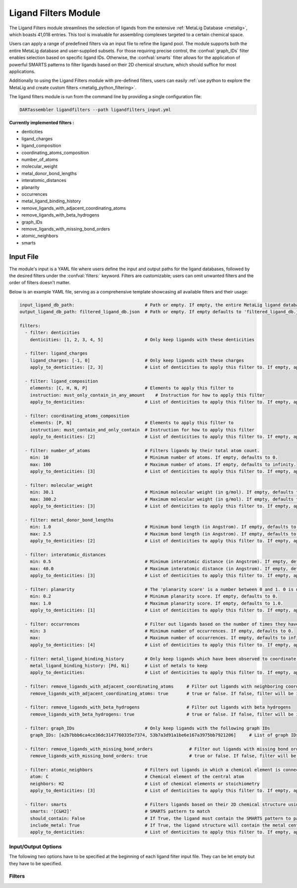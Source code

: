 .. _ligandfilters:

Ligand Filters Module
========================

The Ligand Filters module streamlines the selection of ligands from the extensive :ref:`MetaLig Database <metalig>`, which boasts 41,018 entries. This tool is invaluable for assembling complexes targeted to a certain chemical space.

Users can apply a range of predefined filters via an input file to refine the ligand pool. The module supports both the entire MetaLig database and user-supplied subsets. For those requiring precise control, the :confval:`graph_IDs` filter enables selection based on specific ligand IDs. Otherwise, the :confval:`smarts` filter allows for the application of powerful SMARTS patterns to filter ligands based on their 2D chemical structure, which should suffice for most applications.

Additionally to using the Ligand Filters module with pre-defined filters, users can easily :ref:`use python to explore the MetaLig and create custom filters <metalig_python_filtering>`.

The ligand filters module is run from the command line by providing a single configuration file:

.. code-block::

    DARTassembler ligandfilters --path ligandfilters_input.yml

**Currently implemented filters :**

- denticities
- ligand_charges
- ligand_composition
- coordinating_atoms_composition
- number_of_atoms
- molecular_weight
- metal_donor_bond_lengths
- interatomic_distances
- planarity
- occurrences
- metal_ligand_binding_history
- remove_ligands_with_adjacent_coordinating_atoms
- remove_ligands_with_beta_hydrogens
- graph_IDs
- remove_ligands_with_missing_bond_orders
- atomic_neighbors
- smarts


Input File
---------------

The module's input is a YAML file where users define the input and output paths for the ligand databases, followed by the desired filters under the :confval:`filters:` keyword. Filters are customizable; users can omit unwanted filters and the order of filters doesn't matter.

Below is an example YAML file, serving as a comprehensive template showcasing all available filters and their usage:


.. code-block::

    input_ligand_db_path:                           # Path or empty. If empty, the entire MetaLig ligand database will be used as input
    output_ligand_db_path: filtered_ligand_db.json  # Path or empty. If empty defaults to 'filtered_ligand_db.json' in the current directory.

    filters:
      - filter: denticities
        denticities: [1, 2, 3, 4, 5]                # Only keep ligands with these denticities

      - filter: ligand_charges
        ligand_charges: [-1, 0]                     # Only keep ligands with these charges
        apply_to_denticities: [2, 3]                # List of denticities to apply this filter to. If empty, applies to all denticities.

      - filter: ligand_composition
        elements: [C, H, N, P]                      # Elements to apply this filter to
        instruction: must_only_contain_in_any_amount    # Instruction for how to apply this filter
        apply_to_denticities:                       # List of denticities to apply this filter to. If empty, applies to all denticities.

      - filter: coordinating_atoms_composition
        elements: [P, N]                            # Elements to apply this filter to
        instruction: must_contain_and_only_contain  # Instruction for how to apply this filter
        apply_to_denticities: [2]                   # List of denticities to apply this filter to. If empty, applies to all denticities.

      - filter: number_of_atoms                     # Filters ligands by their total atom count.
        min: 10                                     # Minimum number of atoms. If empty, defaults to 0.
        max: 100                                    # Maximum number of atoms. If empty, defaults to infinity.
        apply_to_denticities: [3]                   # List of denticities to apply this filter to. If empty, applies to all denticities.

      - filter: molecular_weight
        min: 30.1                                   # Minimum molecular weight (in g/mol). If empty, defaults to 0.
        max: 300.2                                  # Maximum molecular weight (in g/mol). If empty, defaults to infinity.
        apply_to_denticities: [3]                   # List of denticities to apply this filter to. If empty, applies to all denticities.

      - filter: metal_donor_bond_lengths
        min: 1.0                                    # Minimum bond length (in Angstrom). If empty, defaults to 0.
        max: 2.5                                    # Maximum bond length (in Angstrom). If empty, defaults to infinity.
        apply_to_denticities: [2]                   # List of denticities to apply this filter to. If empty, applies to all denticities.

      - filter: interatomic_distances
        min: 0.5                                    # Minimum interatomic distance (in Angstrom). If empty, defaults to 0.
        max: 40.0                                   # Maximum interatomic distance (in Angstrom). If empty, defaults to infinity.
        apply_to_denticities: [3]                   # List of denticities to apply this filter to. If empty, applies to all denticities.

      - filter: planarity                           # The 'planarity score' is a number between 0 and 1. 0 is not planar, 1 is perfectly planar.
        min: 0.2                                    # Minimum planarity score. If empty, defaults to 0.
        max: 1.0                                    # Maximum planarity score. If empty, defaults to 1.0.
        apply_to_denticities: [1]                   # List of denticities to apply this filter to. If empty, applies to all denticities.

      - filter: occurrences                         # Filter out ligands based on the number of times they have been observed in the CSD
        min: 3                                      # Minimum number of occurrences. If empty, defaults to 0.
        max:                                        # Maximum number of occurrences. If empty, defaults to infinity.
        apply_to_denticities: [4]                   # List of denticities to apply this filter to. If empty, applies to all denticities.

      - filter: metal_ligand_binding_history        # Only keep ligands which have been observed to coordinate to these metals
        metal_ligand_binding_history: [Pd, Ni]      # List of metals to keep
        apply_to_denticities:                       # List of denticities to apply this filter to. If empty, applies to all denticities.

      - filter: remove_ligands_with_adjacent_coordinating_atoms     # Filter out ligands with neighboring coordinating atoms
        remove_ligands_with_adjacent_coordinating_atoms: true       # true or false. If false, filter will be ignored. Recommended to set to true.

      - filter: remove_ligands_with_beta_hydrogens                  # Filter out ligands with beta hydrogens
        remove_ligands_with_beta_hydrogens: true                    # true or false. If false, filter will be ignored.

      - filter: graph_IDs                           # Only keep ligands with the following graph IDs
        graph_IDs: [a2b7bbb6ca4ce36dc3147760335e7374, 53b7a3d91a1be6e167a3975bb7921206]     # List of graph IDs to keep

      - filter: remove_ligands_with_missing_bond_orders              # Filter out ligands with missing bond orders
        remove_ligands_with_missing_bond_orders: true                # true or false. If false, filter will be ignored.

      - filter: atomic_neighbors                    # Filters out ligands in which a chemical element is connected to the specified neighbors
        atom: C                                     # Chemical element of the central atom
        neighbors: H2                               # List of chemical elements or stoichiometry
        apply_to_denticities: [3]                   # List of denticities to apply this filter to. If empty, applies to all denticities.

      - filter: smarts                              # Filters ligands based on their 2D chemical structure using SMARTS patterns
        smarts: '[C&H2]'                            # SMARTS pattern to match
        should_contain: False                       # If True, the ligand must contain the SMARTS pattern to pass. If False, the ligand must not contain the SMARTS pattern to pass.
        include_metal: True                         # If True, the ligand structure will contain the metal center 'Cu' connected to the coordinating atoms
        apply_to_denticities:                       # List of denticities to apply this filter to. If empty, applies to all denticities.



Input/Output Options
~~~~~~~~~~~~~~~~~~~~

The following two options have to be specified at the beginning of each ligand filter input file. They can be let empty but they have to be specified.

.. confval:: input_ligand_db_path

    Path to the input ligand database. If empty, the entire MetaLig ligand database will be used as input.

.. confval:: output_ligand_db_path

    Path to where the filtered ligand database will be saved. If empty, will default to 'filtered_ligand_db.json' in the current directory.

Filters
~~~~~~~~~~~~~~

.. _filter_denticities:

.. confval:: denticities

    Keeps only ligands with denticities specified in the list.

    :options:

        denticities :
            List of denticities to keep.

    :example: This example will keep only ligands with denticity 2, 3 or 5.

        .. code-block::

            - filter: denticities
                denticities: [2, 3, 5]

.. _filter_ligand_charges:

.. confval:: ligand_charges

    Keep only ligands with formal charges which are specified in the list.

    :options:

        ligand_charges :
            List of charges to keep.

        apply_to_denticities :
            A list of denticities. This filter will be applied only to ligands with a denticity in this list. If empty, will apply to all ligands.

    :example: For ligands with denticity of 2 or 3, this example will keep only ligands which have a formal charge of -1, 0 or 1. Ligands with denticities other than 2 or 3 will always pass.

        .. code-block::

            - filter: ligand_charges
                ligand_charges: [-1, 0, 1]
                apply_to_denticities: [2, 3]

.. _filter_ligand_composition:

.. confval:: ligand_composition

    Filter ligands based on their chemical composition, i.e. the atoms in their chemical formula. The :confval:`elements` parameter specifies the elements to apply this filter to. The :confval:`instruction` parameter specifies exactly how to apply this filter. This filter works exactly like the :confval:`coordinating_atoms_composition` filter, except that it applies to all atoms instead of only the coordinating atoms.

    :options:

        **elements :**

            List of chemical elements to apply this filter to. Depending on the instruction, duplicate elements in this list may or may not be ignored.

        **instruction :**

            Instruction for how to apply this filter. The following instructions are available:

            - ``must_contain_and_only_contain``
                Ligands must consist of exactly these atoms in exactly this count. For example, if the :confval:`elements` are '[C, C, H, N]', then a ligand must consist of exactly two Carbon, one Hydrogen and one Nitrogen atom to pass this filter.
            - ``must_at_least_contain``
                Ligands must contain all specified elements but can also contain other elements. Duplicate elements are ignored. For example, if the :confval:`elements` are '[C, C, H, N]', then a ligand must contain at least one Carbon, one Hydrogen and one Nitrogen atom to pass this filter.
            - ``must_exclude``
                Ligands must not contain any of the specified elements. Duplicate elements are ignored. For example, if the :confval:`elements` are '[C, C, H, N]', then a ligand must not contain any Carbon, Hydrogen or Nitrogen atoms to pass this filter.
            - ``must_only_contain_in_any_amount``
                Ligands must only contain the specified elements, but the amount of each element is not important and can even be zero. Duplicate elements are ignored. For example, if the :confval:`elements` are '[C, C, H, N]', then any ligand that contains no other elements than Carbon, Hydrogen and Nitrogen will pass this filter, and even ligands containing subsets such as ligands containing only Carbon.

        **apply_to_denticities :**

            A list of denticities. This filter will be applied only to ligands with a denticity in this list. If empty, will apply to all ligands.

    :example: This example will keep only ligands with denticity 3 which consist of only Carbon, Hydrogen, Nitrogen and Phosphorus atoms or a subset of these elements. Ligands with denticities other than 3 will always pass.
    
        .. code-block::
    
            - filter: ligand_composition
                elements: [C, H, N, P]
                instruction: must_only_contain_in_any_amount
                apply_to_denticities: [3]

.. _filter_coordinating_atoms_composition:

.. confval:: coordinating_atoms_composition

    Filter ligands based on their coordinating atoms, i.e. the atoms bound to the metal center. The :confval:`elements` parameter specifies the elements to apply this filter to. The :confval:`instruction` parameter specifies exactly how to apply this filter. This filter works exactly like the :confval:`ligand_composition` filter, except that it only applies to the coordinating atoms of the ligand.

    :options: 

        **elements :**

            List of chemical elements to apply this filter to. Depending on the instruction, duplicate elements in this list may or may not be ignored.

        **instruction :**

            Instruction for how to apply this filter. The following instructions are available:
    
            - ``must_contain_and_only_contain``
                The ligand must have exactly these coordinating atoms in exactly this count. For example, if the :confval:`elements` are '[C, C, N]', the ligand must have exactly two Carbon and one Nitrogen atom coordinating to the metal.
            - ``must_at_least_contain``
                The coordinating atoms of the ligand must contain all specified elements but can also contain other elements. Duplicate elements are ignored. For example, if the :confval:`elements` are '[C, C, N]', then the list of coordinating atoms must contain at least one Carbon and one Nitrogen atom to pass this filter.
            - ``must_exclude``
                The coordinating atoms of the ligand must not contain any of the specified elements. Duplicate elements are ignored. For example, if the :confval:`elements` are '[C, C, N]', then the list of coordinating atoms must not contain any Carbon or Nitrogen atoms to pass this filter.
            - ``must_only_contain_in_any_amount``
                The coordinating atoms of the ligand must only contain the specified elements, but the amount of each element is not important and can even be zero. Duplicate elements are ignored. For example, if the :confval:`elements` are '[C, C, N]', then any ligand with coordinating atoms which contain no other elements than Carbon and Nitrogen will pass this filter, and even ligands containing subsets such as ligands containing only Carbon.

        **apply_to_denticities :**

            A list of denticities or empty. This filter will be applied only to ligands with a denticity in this list. If empty, will apply to all ligands.

    :example: This example will keep only ligands with denticity of 3 which have exactly one Carbon, one Nitrogen and one Oxygen coordinating to the metal center. Ligands with denticities other than 3 will be removed automatically, since these will always have more or less coordinating atoms.

        .. code-block::

            - filter: coordinating_atoms_composition
                elements: [C, N, O]
                instruction: must_contain_and_only_contain
                apply_to_denticities:

.. _filter_number_of_atoms:

.. confval:: number_of_atoms

    Removes ligands with number of atoms outside of the specified range. The :confval:`min` and :confval:`max` parameters specify the minimum and maximum number of atoms, respectively.

    :options:

        min :
            Minimum number of atoms. If empty, will be set to 0.

        max :
            Maximum number of atoms. If empty, will be set to infinity.

        apply_to_denticities :
            A list of denticities or empty. This filter will be applied only to ligands with a denticity in this list. If empty, will apply to all ligands.

    :example: This example will remove all ligands with a denticity of 1 or 2 with less than 10 atoms or more than 100 atoms. Ligands with denticities other than 1 or 2 will always pass.

        .. code-block::

            - filter: number_of_atoms
                min: 10
                max: 100
                apply_to_denticities: [1, 2]

.. _filter_molecular_weight:

.. confval::  molecular_weight

    Only keeps ligands with molecular weight within the specified range. The :confval:`min` and :confval:`max` parameters specify the minimum and maximum molecular weight, respectively. For example, setting :confval:`min` to 30 and :confval:`max` to 300 will remove all ligands with molecular weight less than 30g/mol or more than 300g/mol.

    :options:

        min :
            Minimum molecular weight in g/mol. If empty, will be set to 0.

        max :
            Maximum molecular weight in g/mol. If empty, will be set to infinity.

        apply_to_denticities :
            A list of denticities or empty. This filter will be applied only to ligands with a denticity in this list. If empty, will apply to all ligands.

    :example: This example will keep only ligands with a molecular weight between 10g/mol and 300g/mol. Because the denticities list is empty, this filter will be applied to every ligand.

        .. code-block::

            - filter: molecular_weight
                min: 30
                max: 300
                apply_to_denticities:

.. _filter_metal_donor_bond_lengths:

.. confval:: metal_donor_bond_lengths


    Only keeps ligands with metal-donor bond lengths within the specified range. All bond lengths between the metal and the donor atoms are considered. The :confval:`min` and :confval:`max` parameters specify the minimum and maximum allowed bond length for at least one bond.

    :options:

        min :
            Minimum bond length in Angstrom. If empty, will be set to 0.

        max :
            Maximum bond length in Angstrom. If empty, will be set to infinity.

        apply_to_denticities :
            A list of denticities or empty. This filter will be applied only to ligands with a denticity in this list. If empty, will apply to all ligands.

    :example: For ligands with a denticity of 2 or 3, this example will only keep ligands which have a metal-donor bond length between 1.0 Angstrom and 2.5 Angstrom. Ligands with denticities other than 2 or 3 will always pass.

        .. code-block::

            - filter: metal_donor_bond_lengths
                min: 1.0
                max: 2.5
                apply_to_denticities: [2, 3]

.. _filter_interatomic_distances:

.. confval:: interatomic_distances

    Only keeps ligands with interatomic distances within the specified range. The calculated interatomic distances are not only between atoms with a bond, but between all atoms in the ligand. The maximum interatomic distance is a measure for the total size of the ligand, while the minimum interatomic distance is a measure for the smallest bond length. Therefore, this filter is basically a 2-in-1 filter which can be used to remove either too big ligands or ligands with too small bond lengths.

    :options:

        min :
            Minimum interatomic distance in Angstrom. If empty, will be set to 0.

        max :
            Maximum interatomic distance in Angstrom. If empty, will be set to infinity.

        apply_to_denticities :
            A list of denticities or empty. This filter will be applied only to ligands with a denticity in this list. If empty, will apply to all ligands.

    :example: For ligands with a denticity of 3 or 4, this example will only keep ligands which have an interatomic distance between 0.5 Angstrom and 40 Angstrom. Ligands with denticities other than 3 or 4 will always pass.

        .. code-block::

            - filter: interatomic_distances
                min: 0.5
                max: 40
                apply_to_denticities: [3, 4]

.. _filter_planarity:

.. confval:: planarity

    This filter uses a 'planarity score' to filter ligands based on how planar all their atoms are. Very planar ligands are ones in which all atoms lie in one plane, while very non-planar ligands are ones which are sphere-like. The planarity score is a number between 0 and 1, where 0 is not planar (a perfect sphere) and 1 is perfectly planar. Because this planarity score has no physical intuition behind it, it is recommended to try different values for the :confval:`min` and :confval:`max` parameters to see what works best for your application.


    :options:

        min :
            Minimum planarity score. If empty, will be set to 0.

        max :
            Maximum planarity score. If empty, will be set to 1.

        apply_to_denticities :
            A list of denticities or empty. This filter will be applied only to ligands with a denticity in this list. If empty, will apply to all ligands.

    :example: This example will keep only ligands with a denticity of 1 which have a planarity score between 0.9 and 1.0, i.e. very planar ligands. Ligands with denticities other than 1 will always pass.

        .. code-block::

            - filter: planarity
                min: 0.9
                max: 1
                apply_to_denticities: [1]

.. _filter_occurrences:

.. confval:: occurrences

    Filters ligands based on how often they were observed in the Cambridge Structural Database (CSD).

    :options:

        min :
            Minimum number of occurrences. If empty, will be set to 0.

        max :
            Maximum number of occurrences. If empty, will be set to infinity.

        apply_to_denticities :
            A list of denticities or empty. This filter will be applied only to ligands with a denticity in this list. If empty, will apply to all ligands.

    :example: For ligands with denticities of 3 or 4, this example will keep only ligands which have been observed in the CSD at least 3 times. Ligands with denticities other than 3 or 4 will always pass.

        .. code-block::

            - filter: occurrences
                min: 3
                max:
                apply_to_denticities: [3, 4]


.. _filter_metal_ligand_binding_history:

.. confval:: metal_ligand_binding_history

    Keep only ligands which have been observed in the Cambridge Structural Database to coordinate to the metals specified in the :confval:`metal_ligand_binding_history` list. If a ligand has never been observed coordinating to any of the metals in the :confval:`metal_ligand_binding_history` list, it will be filtered out.

    :options:

        metal_ligand_binding_history :
            List of metals, e.g. [Pd, Ni]. Any metal from the d- or f-block can be specified.

        apply_to_denticities :
            A list of denticities or empty. This filter will be applied only to ligands with a denticity in this list. If empty, will apply to all ligands.

    :example:   For ligands with denticity of 2 or 3, this example will keep only ligands which have been observed to coordinate to Pd or Ni. Ligands with denticities other than 2 or 3 will always pass.

        .. code-block::

            - filter: metal_ligand_binding_history
                metal_ligand_binding_history: [Pd, Ni]
                apply_to_denticities: [2, 3]

.. _filter_remove_ligands_with_adjacent_coordinating_atoms:

.. confval:: remove_ligands_with_adjacent_coordinating_atoms

    Removes ligands that have coordinating atoms with a bond between them, i.e. coordinating atoms which are neighbors. It is recommended to apply this filter, since it filters out ligands with haptic interactions, which are difficult to assemble and might not be stable.

    :options:

        remove_ligands_with_adjacent_coordinating_atoms :
            If true, apply this filter. If false, will be ignored.

    :example: This example will remove all ligands with neighboring coordinating atoms.

        .. code-block::

              - filter: remove_ligands_with_adjacent_coordinating_atoms
                    remove_ligands_with_adjacent_coordinating_atoms: true

.. _filter_remove_ligands_with_beta_hydrogens:

.. confval:: remove_ligands_with_beta_hydrogens

    Removes ligands with beta Hydrogen atoms, i.e. Hydrogen atoms bound to coordinating atoms.


    :options:

        remove_ligands_with_beta_hydrogens :
            If true, apply this filter. If false, will be ignored.

    :example: This example will remove all ligands with beta Hydrogen atoms.

        .. code-block::

              - filter: remove_ligands_with_beta_hydrogens
                    remove_ligands_with_beta_hydrogens: true

.. _filter_graph_IDs:

.. confval:: graph_IDs

    A filter to keep only the exactly specified ligands. Graph IDs are unique IDs for each ligand which can be taken from the ligand overview csv. This filter will remove all other ligands except for the ones specified.
    This filter allows users to select ligands by doing their Excel magic on a 'ligand_overview.csv' file generated by ``DARTassembler dbinfo``, extract the ligand IDs and input them as list into the graph_IDs filter.

    :options:

        graph_IDs :
            List of graph IDs to keep.

    :example: This example will keep only the 2 ligands with the graph IDs `a2b7bbb6ca4ce36dc3147760335e7374` and `53b7a3d91a1be6e167a3975bb7921206`.

        .. code-block::

            - filter: graph_IDs
                graph_IDs: [a2b7bbb6ca4ce36dc3147760335e7374, 53b7a3d91a1be6e167a3975bb7921206]

.. _filter_remove_ligands_with_missing_bond_orders:

.. confval:: remove_ligands_with_missing_bond_orders

    Removes ligands with missing bond orders (~4% of ligands in the MetaLig). Most helpful in concert with the filter :confval:`smarts`, since that filter will automatically pass ligands with unknown bond orders. If you want to be sure that all passed ligands obey the SMARTS filter, it is recommended to apply this filter together with the SMARTS filter.

    :options:

        remove_ligands_with_missing_bond_orders :
            If true, apply this filter. If false, will be ignored.
        apply_to_denticities :
            A list of denticities or empty. This filter will be applied only to ligands with a denticity in this list. If empty, will apply to all ligands.

    :example: This example will remove all ligands with missing bond orders.

        .. code-block::

              - filter: remove_ligands_with_missing_bond_orders
                    remove_ligands_with_missing_bond_orders: true
                    apply_to_denticities:

.. _filter_atomic_neighbors:

.. confval:: atomic_neighbors

        This filter removes all ligands in which a chemical element :confval:`atom` is connected to the atoms specified in :confval:`neighbors`. Importantly, this filter only checks if the specified atom has at least the specified neighbors, but there might be more neighbors than specified and the ligand will still be removed. For more control, use the :confval:`smarts` filter.

        :options:

            **atom :**

                Chemical element of the central atom.

            **neighbors :**

                List of chemical elements or stoichiometry. The ligand will be removed if the :confval:`atom` is connected to at least the specified neighbors.

            **apply_to_denticities :**

                A list of denticities or empty. This filter will be applied only to ligands with a denticity in this list. If empty, will apply to all ligands.

        :example: This example removes all ligands in which a C is connected to 2 H atoms, plus potentially other neighbors.

            .. code-block::

                - filter: atomic_neighbors
                    atom: C
                    neighbors: H2
                    apply_to_denticities:

.. _filter_smarts:

.. confval:: smarts

        This filter is a very powerful tool to filter ligands based on their 2D chemical structure, including bond orders. `SMARTS <https://www.daylight.com/dayhtml/doc/theory/theory.smarts.html>`_ is a language to describe and match chemical patterns and motifs in molecules. It can be thought of as a way to search chemical motifs in SMILES strings.

        The smarts filter works by first computing the SMILES string of the ligand (with or without 'Cu' metal center depending on :confval:`include_metal`) and then matching the specified SMARTS pattern to the SMILES string using rdkit.

        .. warning::
            If a ligand has unknown bond orders (~4% of ligands in the MetaLig), it will automatically pass this filter. If you want to be sure that all passed ligands obey the SMARTS filter, it is recommended to apply this filter together with the filter :confval:`remove_ligands_with_missing_bond_orders`.

        .. note::
            SMARTS patterns are very expressive, but can be difficult to come up with. It is recommended to use tools like `SMARTSviewer <https://smartsview.zbh.uni-hamburg.de/>`_ to design the SMARTS pattern. Alternatively, the modern world offers fascinating AI models such as ChatGPT, which are a great help in designing SMARTS patterns. Anyway, always make sure your SMARTS pattern works as intended by checking the output ligands.

        :options:

            **smarts :**

                `SMARTS <https://www.daylight.com/dayhtml/doc/theory/theory.smarts.html>`_ pattern to match. Please note that the SMARTS pattern must be enclosed in single or double quotes, e.g. '[C&H2]'. Otherwise it is likely that the YAML parser will throw an error.

            **should_contain :**

                If True, the ligand `must contain` the SMARTS pattern to pass. If False, the ligand `must not contain` the SMARTS pattern to pass.

            **include_metal :**

                If True, the ligand's coordinating atoms will be connected to a 'Cu' metal center. The bonds between 'Cu' and the coordinating atoms are single bonds. This allows to target coordinating atoms in the SMARTS pattern in contrast to other atoms. If False, the ligand will be treated as just the ligand structure without a metal center.

            **apply_to_denticities :**

                A list of denticities or empty. This filter will be applied only to ligands with a denticity in this list. If empty, will apply to all ligands.

        :example: This example will remove all ligands in which a C is connected to exactly 2 H atoms, plus potentially other elements.

            .. code-block::

                - filter: smarts
                    smarts: '[C&H2]'
                    should_contain: False
                    include_metal: True
                    apply_to_denticities:



